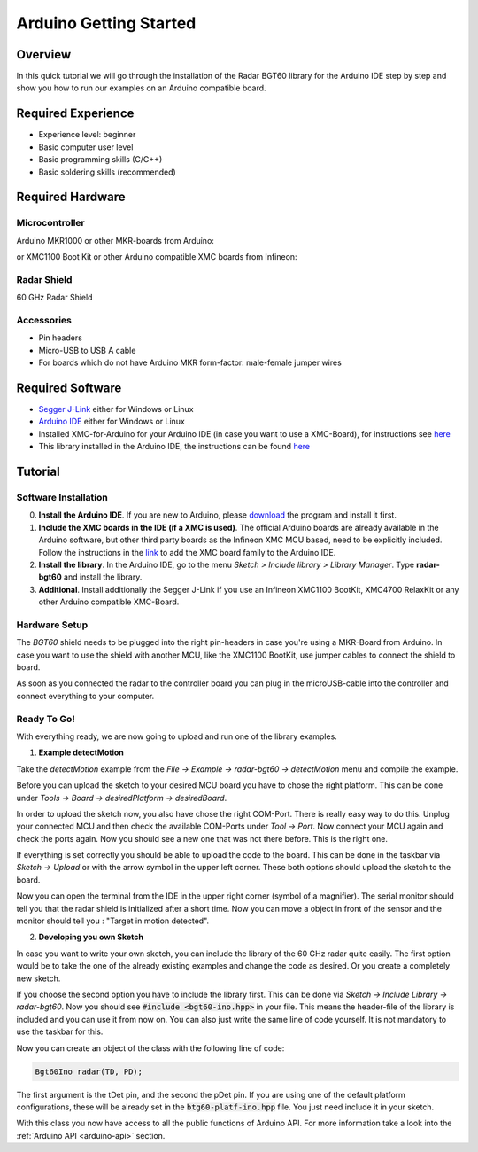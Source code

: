 .. _arduino-examples:

Arduino Getting Started
=======================

Overview
--------

In this quick tutorial we will go through the installation of the Radar BGT60 library for the Arduino IDE step by step and show you how to run our examples on an Arduino compatible board.

Required Experience
-------------------

* Experience level: beginner
* Basic computer user level
* Basic programming skills (C/C++)
* Basic soldering skills (recommended)

Required Hardware
-----------------

Microcontroller
"""""""""""""""
Arduino MKR1000 or other MKR-boards from Arduino:

.. image:: ../../img/MKR1000.jpg
    :width: 300

or
XMC1100 Boot Kit or other Arduino compatible XMC boards from Infineon:

.. image:: ../../img/XMC1100.jpg
    :width: 300

Radar Shield
""""""""""""

60 GHz Radar Shield

.. image:: ../../img/bgt60-without-background.png
    :width: 300

Accessories
"""""""""""

* Pin headers
* Micro-USB to USB A cable
* For boards which do not have Arduino MKR form-factor: male-female jumper wires

Required Software
-----------------

* `Segger J-Link`_ either for Windows or Linux
* `Arduino IDE`_ either for Windows or Linux
* Installed XMC-for-Arduino for your Arduino IDE (in case you want to use a XMC-Board), for instructions see `here <https://github.com/Infineon/XMC-for-Arduino#installation-instructions>`__
* This library installed in the Arduino IDE, the instructions can be found `here <https://www.arduino.cc/en/guide/libraries>`__

Tutorial
--------

Software Installation
"""""""""""""""""""""

0. **Install the Arduino IDE**. If you are new to Arduino, please `download <https://www.arduino.cc/en/Main/Software>`__ the program and install it first.

1. **Include the XMC boards in the IDE (if a XMC is used)**. The official Arduino boards are already available in the Arduino software, but other third party boards as the Infineon XMC MCU based, need to be explicitly included. Follow the instructions in the `link <https://github.com/Infineon/XMC-for-Arduino#installation-instructions>`__ to add the XMC board family to the Arduino IDE.

2. **Install the library**. In the Arduino IDE, go to the menu *Sketch > Include library > Library Manager*. Type **radar-bgt60** and install the library.

3. **Additional**. Install additionally the Segger J-Link if you use an Infineon XMC1100 BootKit, XMC4700 RelaxKit or any other Arduino compatible XMC-Board.

Hardware Setup
""""""""""""""

The *BGT60* shield needs to be plugged into the right pin-headers in case you're using a MKR-Board from Arduino. In case you want to use the shield with another MCU, like the XMC1100 BootKit, use jumper cables to connect the shield to board.

.. image:: ../../img/Stack_without_background.png
    :width: 400

As soon as you connected the radar to the controller board you can plug in the microUSB-cable into the controller and connect everything to your computer.

Ready To Go!
""""""""""""

With everything ready, we are now going to upload and run one of the library examples.

1. **Example detectMotion**

Take the *detectMotion* example from the *File -> Example -> radar-bgt60 -> detectMotion* menu and compile the example.

Before you can upload the sketch to your desired MCU board you have to chose the right platform. This can be done under *Tools -> Board -> desiredPlatform -> desiredBoard*.

In order to upload the sketch now, you also have chose the right COM-Port. There is really easy way to do this. Unplug your connected MCU and then check the available COM-Ports under *Tool -> Port*. Now connect your MCU again and check the ports again. Now you should see a new one that was not there before. This is the right one.

If everything is set correctly you should be able to upload the code to the board. This can be done in the taskbar via *Sketch -> Upload* or with the arrow symbol in the upper left corner. These both options should upload the sketch to the board.

Now you can open the terminal from the IDE in the upper right corner (symbol of a magnifier). The serial monitor should tell you that the radar shield is initialized after a short time. Now you can move a object in front of the sensor and the monitor should tell you : "Target in motion detected".

2. **Developing you own Sketch**

In case you want to write your own sketch, you can include the library of the 60 GHz radar quite easily. The first option would be to take the one of the already existing examples and change the code as desired. Or you create a completely new sketch.

If you choose the second option you have to include the library first. This can be done via *Sketch -> Include Library -> radar-bgt60*. Now you should see :code:`#include <bgt60-ino.hpp>` in your file. This means the header-file of the library is included and you can use it from now on. You can also just write the same line of code yourself. It is not mandatory to use the taskbar for this.

Now you can create an object of the class with the following line of code:

.. code-block:: cpp

    Bgt60Ino radar(TD, PD);

The first argument is the tDet pin, and the second the pDet pin. If you are using one of the default platform configurations, these will be already set in the :code:`btg60-platf-ino.hpp` file. You just need include it in your sketch.

With this class you now have access to all the public functions of Arduino API. For more information take a look into the :ref:`Arduino API <arduino-api>` section.


.. _`Segger J-Link`: https://www.segger.com/downloads/jlink
.. _`Arduino IDE`: https://www.arduino.cc/en/main/software